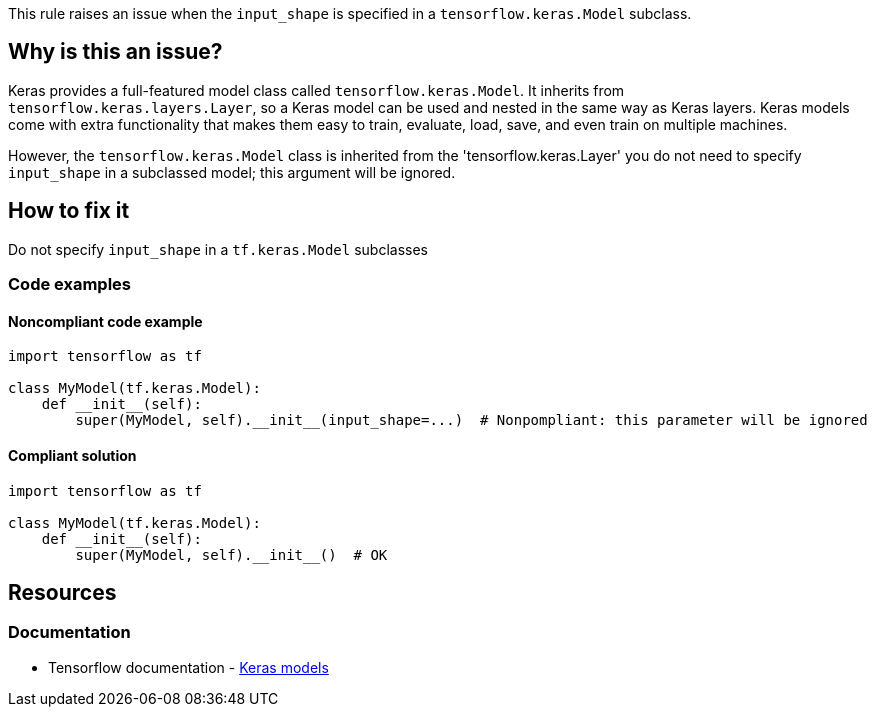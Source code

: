 This rule raises an issue when the `input_shape` is specified in a `tensorflow.keras.Model` subclass.

== Why is this an issue?

Keras provides a full-featured model class called `tensorflow.keras.Model`. It inherits from `tensorflow.keras.layers.Layer`, so a Keras model can be used and nested in the same way as Keras layers. Keras models come with extra functionality that makes them easy to train, evaluate, load, save, and even train on multiple machines.

However, the `tensorflow.keras.Model` class is inherited from the 'tensorflow.keras.Layer' you do not need to specify `input_shape` in a subclassed model; this argument will be ignored.

== How to fix it
Do not specify `input_shape` in a `tf.keras.Model` subclasses

=== Code examples

==== Noncompliant code example

[source,python,diff-id=1,diff-type=noncompliant]
----
import tensorflow as tf

class MyModel(tf.keras.Model):
    def __init__(self):
        super(MyModel, self).__init__(input_shape=...)  # Nonpompliant: this parameter will be ignored
----

==== Compliant solution

[source,python,diff-id=1,diff-type=compliant]
----
import tensorflow as tf

class MyModel(tf.keras.Model):
    def __init__(self):
        super(MyModel, self).__init__()  # OK
----

//=== How does this work?

//=== Pitfalls

//=== Going the extra mile


== Resources
=== Documentation
* Tensorflow documentation - https://www.tensorflow.org/guide/intro_to_modules#keras_models[Keras models]
//=== Articles & blog posts
//=== Conference presentations
//=== Standards
//=== External coding guidelines
//=== Benchmarks
